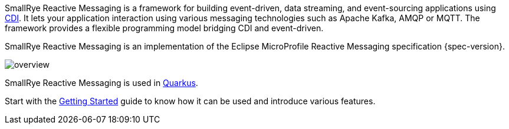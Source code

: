 SmallRye Reactive Messaging is a framework for building event-driven, data streaming, and event-sourcing applications using http://www.cdi-spec.org/[CDI].
It lets your application interaction using various messaging technologies such as Apache Kafka, AMQP or MQTT.
The framework provides a flexible programming model bridging CDI and event-driven.

SmallRye Reactive Messaging is an implementation of the Eclipse MicroProfile Reactive Messaging specification {spec-version}.

image::overview.png[align="center"]

SmallRye Reactive Messaging is used in http://quarkus.io[Quarkus].

Start with the xref:getting-started.adoc[Getting Started] guide to know how it can be used and introduce various features.


